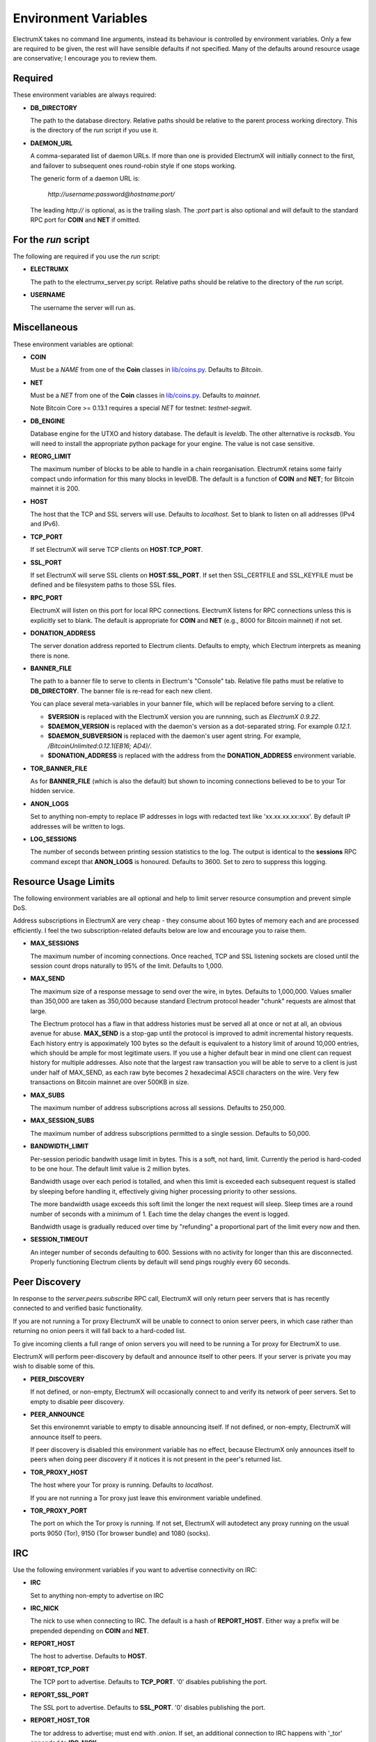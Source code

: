 =====================
Environment Variables
=====================

ElectrumX takes no command line arguments, instead its behaviour is
controlled by environment variables.  Only a few are required to be
given, the rest will have sensible defaults if not specified.  Many of
the defaults around resource usage are conservative; I encourage you
to review them.

Required
--------

These environment variables are always required:

* **DB_DIRECTORY**

  The path to the database directory.  Relative paths should be
  relative to the parent process working directory.  This is the
  directory of the `run` script if you use it.

* **DAEMON_URL**

  A comma-separated list of daemon URLs.  If more than one is provided
  ElectrumX will initially connect to the first, and failover to
  subsequent ones round-robin style if one stops working.

  The generic form of a daemon URL is:

     `http://username:password@hostname:port/`

  The leading `http://` is optional, as is the trailing slash.  The
  `:port` part is also optional and will default to the standard RPC
  port for **COIN** and **NET** if omitted.


For the `run` script
--------------------

The following are required if you use the `run` script:

* **ELECTRUMX**

  The path to the electrumx_server.py script.  Relative paths should
  be relative to the directory of the `run` script.

* **USERNAME**

  The username the server will run as.

Miscellaneous
-------------

These environment variables are optional:

* **COIN**

  Must be a *NAME* from one of the **Coin** classes in
  `lib/coins.py`_.  Defaults to `Bitcoin`.

* **NET**

  Must be a *NET* from one of the **Coin** classes in `lib/coins.py`_.
  Defaults to `mainnet`.

  Note Bitcoin Core >= 0.13.1 requires a special *NET* for testnet:
  `testnet-segwit`.

* **DB_ENGINE**

  Database engine for the UTXO and history database.  The default is
  `leveldb`.  The other alternative is `rocksdb`.  You will need to
  install the appropriate python package for your engine.  The value
  is not case sensitive.

* **REORG_LIMIT**

  The maximum number of blocks to be able to handle in a chain
  reorganisation.  ElectrumX retains some fairly compact undo
  information for this many blocks in levelDB.  The default is a
  function of **COIN** and **NET**; for Bitcoin mainnet it is 200.

* **HOST**

  The host that the TCP and SSL servers will use.  Defaults to
  `localhost`.  Set to blank to listen on all addresses (IPv4 and IPv6).

* **TCP_PORT**

  If set ElectrumX will serve TCP clients on **HOST**:**TCP_PORT**.

* **SSL_PORT**

  If set ElectrumX will serve SSL clients on **HOST**:**SSL_PORT**.
  If set then SSL_CERTFILE and SSL_KEYFILE must be defined and be
  filesystem paths to those SSL files.

* **RPC_PORT**

  ElectrumX will listen on this port for local RPC connections.
  ElectrumX listens for RPC connections unless this is explicitly set
  to blank.  The default is appropriate for **COIN** and **NET**
  (e.g., 8000 for Bitcoin mainnet) if not set.

* **DONATION_ADDRESS**

  The server donation address reported to Electrum clients.  Defaults
  to empty, which Electrum interprets as meaning there is none.

* **BANNER_FILE**

  The path to a banner file to serve to clients in Electrum's
  "Console" tab.  Relative file paths must be relative to
  **DB_DIRECTORY**.  The banner file is re-read for each new client.

  You can place several meta-variables in your banner file, which will be
  replaced before serving to a client.

  + **$VERSION** is replaced with the ElectrumX version you are
    runnning, such as *ElectrumX 0.9.22*.
  + **$DAEMON_VERSION** is replaced with the daemon's version as a
    dot-separated string. For example *0.12.1*.
  + **$DAEMON_SUBVERSION** is replaced with the daemon's user agent
    string.  For example, `/BitcoinUnlimited:0.12.1(EB16; AD4)/`.
  + **$DONATION_ADDRESS** is replaced with the address from the
    **DONATION_ADDRESS** environment variable.

* **TOR_BANNER_FILE**

  As for **BANNER_FILE** (which is also the default) but shown to
  incoming connections believed to be to your Tor hidden service.

* **ANON_LOGS**

  Set to anything non-empty to replace IP addresses in logs with
  redacted text like 'xx.xx.xx.xx:xxx'.  By default IP addresses will
  be written to logs.

* **LOG_SESSIONS**

  The number of seconds between printing session statistics to the
  log.  The output is identical to the **sessions** RPC command except
  that **ANON_LOGS** is honoured.  Defaults to 3600.  Set to zero to
  suppress this logging.

Resource Usage Limits
---------------------

The following environment variables are all optional and help to limit
server resource consumption and prevent simple DoS.

Address subscriptions in ElectrumX are very cheap - they consume about
160 bytes of memory each and are processed efficiently.  I feel the
two subscription-related defaults below are low and encourage you to
raise them.

* **MAX_SESSIONS**

  The maximum number of incoming connections.  Once reached, TCP and
  SSL listening sockets are closed until the session count drops
  naturally to 95% of the limit.  Defaults to 1,000.

* **MAX_SEND**

  The maximum size of a response message to send over the wire, in
  bytes.  Defaults to 1,000,000.  Values smaller than 350,000 are
  taken as 350,000 because standard Electrum protocol header "chunk"
  requests are almost that large.

  The Electrum protocol has a flaw in that address histories must be
  served all at once or not at all, an obvious avenue for abuse.
  **MAX_SEND** is a stop-gap until the protocol is improved to admit
  incremental history requests.  Each history entry is appoximately
  100 bytes so the default is equivalent to a history limit of around
  10,000 entries, which should be ample for most legitimate users.  If
  you use a higher default bear in mind one client can request history
  for multiple addresses.  Also note that the largest raw transaction
  you will be able to serve to a client is just under half of
  MAX_SEND, as each raw byte becomes 2 hexadecimal ASCII characters on
  the wire.  Very few transactions on Bitcoin mainnet are over 500KB
  in size.

* **MAX_SUBS**

  The maximum number of address subscriptions across all sessions.
  Defaults to 250,000.

* **MAX_SESSION_SUBS**

  The maximum number of address subscriptions permitted to a single
  session.  Defaults to 50,000.

* **BANDWIDTH_LIMIT**

  Per-session periodic bandwith usage limit in bytes.  This is a soft,
  not hard, limit.  Currently the period is hard-coded to be one hour.
  The default limit value is 2 million bytes.

  Bandwidth usage over each period is totalled, and when this limit is
  exceeded each subsequent request is stalled by sleeping before
  handling it, effectively giving higher processing priority to other
  sessions.

  The more bandwidth usage exceeds this soft limit the longer the next
  request will sleep.  Sleep times are a round number of seconds with
  a minimum of 1.  Each time the delay changes the event is logged.

  Bandwidth usage is gradually reduced over time by "refunding" a
  proportional part of the limit every now and then.

* **SESSION_TIMEOUT**

  An integer number of seconds defaulting to 600.  Sessions with no
  activity for longer than this are disconnected.  Properly
  functioning Electrum clients by default will send pings roughly
  every 60 seconds.

Peer Discovery
--------------

In response to the `server.peers.subscribe` RPC call, ElectrumX will
only return peer servers that is has recently connected to and
verified basic functionality.

If you are not running a Tor proxy ElectrumX will be unable to connect
to onion server peers, in which case rather than returning no onion
peers it will fall back to a hard-coded list.

To give incoming clients a full range of onion servers you will need
to be running a Tor proxy for ElectrumX to use.

ElectrumX will perform peer-discovery by default and announce itself
to other peers.  If your server is private you may wish to disable
some of this.

* **PEER_DISCOVERY**

  If not defined, or non-empty, ElectrumX will occasionally connect to
  and verify its network of peer servers.  Set to empty to disable
  peer discovery.

* **PEER_ANNOUNCE**

  Set this environemnt variable to empty to disable announcing itself.
  If not defined, or non-empty, ElectrumX will announce itself to
  peers.

  If peer discovery is disabled this environment variable has no
  effect, because ElectrumX only announces itself to peers when doing
  peer discovery if it notices it is not present in the peer's
  returned list.

* **TOR_PROXY_HOST**

  The host where your Tor proxy is running.  Defaults to *localhost*.

  If you are not running a Tor proxy just leave this environment
  variable undefined.

* **TOR_PROXY_PORT**

  The port on which the Tor proxy is running.  If not set, ElectrumX
  will autodetect any proxy running on the usual ports 9050 (Tor),
  9150 (Tor browser bundle) and 1080 (socks).


IRC
---

Use the following environment variables if you want to advertise
connectivity on IRC:

* **IRC**

  Set to anything non-empty to advertise on IRC

* **IRC_NICK**

  The nick to use when connecting to IRC.  The default is a hash of
  **REPORT_HOST**.  Either way a prefix will be prepended depending on
  **COIN** and **NET**.

* **REPORT_HOST**

  The host to advertise.  Defaults to **HOST**.

* **REPORT_TCP_PORT**

  The TCP port to advertise.  Defaults to **TCP_PORT**.  '0' disables
  publishing the port.

* **REPORT_SSL_PORT**

  The SSL port to advertise.  Defaults to **SSL_PORT**.  '0' disables
  publishing the port.

* **REPORT_HOST_TOR**

  The tor address to advertise; must end with `.onion`.  If set, an
  additional connection to IRC happens with '_tor' appended to
  **IRC_NICK**.

* **REPORT_TCP_PORT_TOR**

  The TCP port to advertise for Tor.  Defaults to **REPORT_TCP_PORT**,
  unless it is '0', otherwise **TCP_PORT**.  '0' disables publishing
  the port.

* **REPORT_SSL_PORT_TOR**

  The SSL port to advertise for Tor.  Defaults to **REPORT_SSL_PORT**,
  unless it is '0', otherwise **SSL_PORT**.  '0' disables publishing
  the port.

  **NOTE**: Certificate-Authority signed certificates don't work over
  Tor, so you should set **REPORT_SSL_PORT_TOR** to 0 if yours is not
  self-signed.


Cache
-----

If synchronizing from the Genesis block your performance might change
by tweaking the cache size.  Cache size is only checked roughly every
minute, so the cache can grow beyond the specified size.  Moreover,
the Python process is often quite a bit fatter than the cache size,
because of Python overhead and also because leveldb consumes a lot of
memory when flushing.  So I recommend you do not set this over 60% of
your available physical RAM:

* **CACHE_MB**

  The amount of cache, in MB, to use.  The default is 1,200.

  A portion of the cache is reserved for unflushed history, which is
  written out frequently.  The bulk is used to cache UTXOs.

  Larger caches probably increase performance a little as there is
  significant searching of the UTXO cache during indexing.  However, I
  don't see much benefit in my tests pushing this too high, and in
  fact performance begins to fall, probably because LevelDB already
  caches, and also because of Python GC.

  I do not recommend raising this above 2000.  If upgrading from prior
  versions, a value of 90% of the sum of the old UTXO_MB and HIST_MB
  variables is roughly equivalent.

.. _lib/coins.py: https://github.com/kyuupichan/electrumx/blob/master/lib/coins.py
